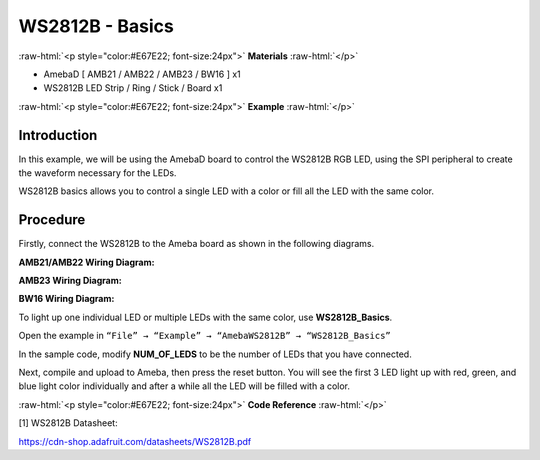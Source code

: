 #################
WS2812B - Basics
#################

.. role:: raw-html(raw)
   :format: html

:raw-html:`<p style="color:#E67E22; font-size:24px">`
**Materials**
:raw-html:`</p>`

-  AmebaD [ AMB21 / AMB22 / AMB23 / BW16 ] x1

-  WS2812B LED Strip / Ring / Stick / Board x1

:raw-html:`<p style="color:#E67E22; font-size:24px">`
**Example**
:raw-html:`</p>`

Introduction
-------------

In this example, we will be using the AmebaD board to control the
WS2812B RGB LED, using the SPI peripheral to create the waveform
necessary for the LEDs.

WS2812B basics allows you to control a single LED with a color or fill
all the LED with the same color.

Procedure
----------

Firstly, connect the WS2812B to the Ameba board as shown in the
following diagrams.

**AMB21/AMB22 Wiring Diagram:**

|1|

**AMB23 Wiring Diagram:**

|2|

**BW16 Wiring Diagram:**

|3|

To light up one individual LED or multiple LEDs with the same color, use
**WS2812B_Basics**.

Open the example in ``“File” → “Example” → “AmebaWS2812B” →
“WS2812B_Basics”``

|4|

In the sample code, modify **NUM_OF_LEDS** to be the number of LEDs that
you have connected.

|5|

Next, compile and upload to Ameba, then press the reset button. You will
see the first 3 LED light up with red, green, and blue light color
individually and after a while all the LED will be filled with a color.

|6|

|7|

:raw-html:`<p style="color:#E67E22; font-size:24px">`
**Code Reference**
:raw-html:`</p>`

[1] WS2812B Datasheet:

https://cdn-shop.adafruit.com/datasheets/WS2812B.pdf


.. |1| image:: /media/ambd_arduino/WS2812B_Basics/image1.png
   :width: 1234
   :height: 747
   :scale: 70 %

.. |2| image:: /media/ambd_arduino/WS2812B_Basics/image2.png
   :width: 1375
   :height: 724
   :scale: 70 %

.. |3| image:: /media/ambd_arduino/WS2812B_Basics/image3.png
   :width: 1320
   :height: 685
   :scale: 60 %

.. |4| image:: /media/ambd_arduino/WS2812B_Basics/image4.png
   :width: 707
   :height: 1005
   :scale: 60 %

.. |5| image:: /media/ambd_arduino/WS2812B_Basics/image5.png
   :width: 621
   :height: 457
   :scale: 70 %

.. |6| image:: /media/ambd_arduino/WS2812B_Basics/image6.png
   :width: 3016
   :height: 544
   :scale: 19 %

.. |7| image:: /media/ambd_arduino/WS2812B_Basics/image7.png
   :width: 2724
   :height: 536
   :scale: 21 %


